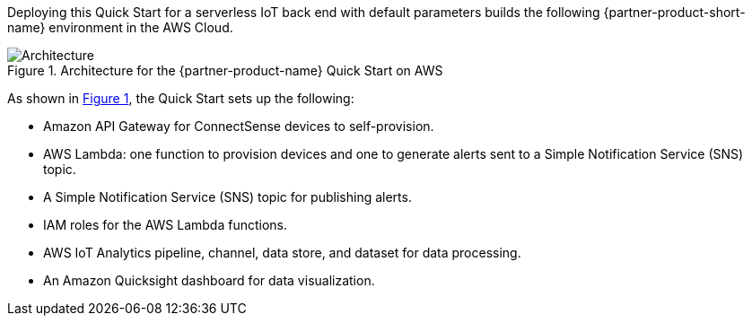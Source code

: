 :xrefstyle: short

Deploying this Quick Start for a serverless IoT back end with default parameters builds the following {partner-product-short-name} environment in the
AWS Cloud.

[#architecture1]
.Architecture for the {partner-product-name} Quick Start on AWS
image::../images/connectsense-spc-architecture-diagram.png[Architecture]

As shown in <<architecture1>>, the Quick Start sets up the following:

* Amazon API Gateway for ConnectSense devices to self-provision.
* AWS Lambda: one function to provision devices and one to generate alerts sent to a Simple Notification Service (SNS) topic.
* A Simple Notification Service (SNS) topic for publishing alerts.
* IAM roles for the AWS Lambda functions.
* AWS IoT Analytics pipeline, channel, data store, and dataset for data processing.
* An Amazon Quicksight dashboard for data visualization.
